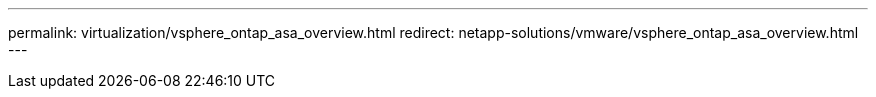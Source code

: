 ---
permalink: virtualization/vsphere_ontap_asa_overview.html
redirect: netapp-solutions/vmware/vsphere_ontap_asa_overview.html
---
